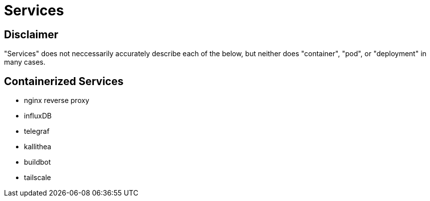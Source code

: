 = Services


== Disclaimer

"Services" does not neccessarily accurately describe each of the below, but neither does "container", "pod", or "deployment" in many cases.


== Containerized Services

* nginx reverse proxy
* influxDB
* telegraf
* kallithea
* buildbot
* tailscale